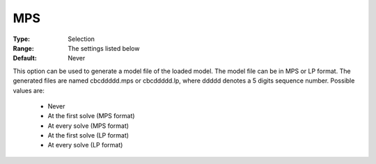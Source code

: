 .. _option-CBC-mps:


MPS
===



:Type:	Selection	
:Range:	The settings listed below	
:Default:	Never	



This option can be used to generate a model file of the loaded model. The model file can be in MPS or LP format. The generated files are named cbcddddd.mps or cbcddddd.lp, where ddddd denotes a 5 digits sequence number. Possible values are:



    *	Never
    *	At the first solve (MPS format)
    *	At every solve (MPS format)
    *	At the first solve (LP format)
    *	At every solve (LP format)



